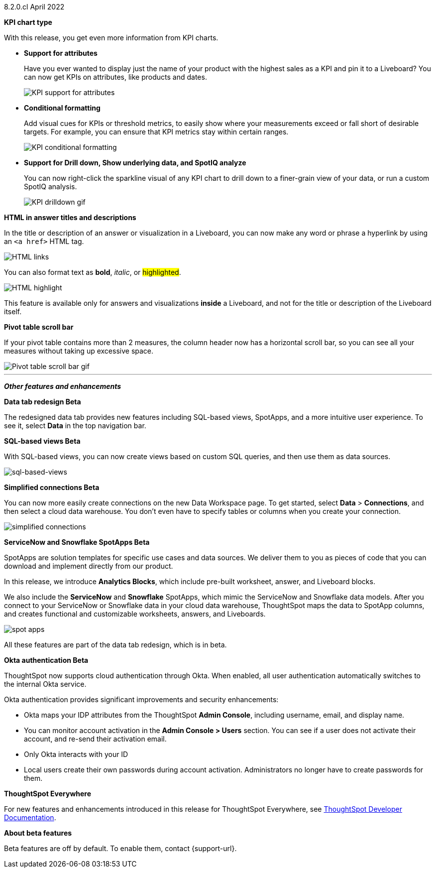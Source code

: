 +++<span class="label label-dep">8.2.0.cl</span>+++ April 2022

[#primary-8.2.0.cl]

[#8-2-0-cl-kpi]
**KPI chart type**

With this release, you get even more information from KPI charts.

[#8-2-0-cl-kpi-attributes]
* **Support for attributes**
+
Have you ever wanted to display just the name of your product with the highest sales as a KPI and pin it to a Liveboard? You can now get KPIs on attributes, like products and dates.
+
image::kpi-attribute.gif[KPI support for attributes]

[#8-2-0-cl-kpi-conditional-formatting]
* **Conditional formatting**
+
Add visual cues for KPIs or threshold metrics, to easily show where your measurements exceed or fall short of desirable targets. For example, you can ensure that KPI metrics stay within certain ranges.
+
image::kpi-conditional.gif[KPI conditional formatting]

* *Support for Drill down, Show underlying data, and SpotIQ analyze*
+
You can now right-click the sparkline visual of any KPI chart to drill down to a finer-grain view of your data, or run a custom SpotIQ analysis.
+
image::kpi-drilldown.gif[KPI drilldown gif]

[#8-2-0-cl-html-titles-descriptions]
**HTML in answer titles and descriptions**

In the title or description of an answer or visualization in a Liveboard, you can now make any word or phrase a hyperlink by using an `<a href>` HTML tag.

image::chart-config-html.png[HTML links]

You can also format text as *bold*, _italic_, or #highlighted#.

image::chart-config-html-highlight.png[HTML highlight]

This feature is available only for answers and visualizations *inside* a Liveboard, and not for the title or description of the Liveboard itself.

*Pivot table scroll bar*

If your pivot table contains more than 2 measures, the column header now has a horizontal scroll bar, so you can see all your measures without taking up excessive space.

image::pivot-gif.gif[Pivot table scroll bar gif]

'''
[#secondary-8.2.0.cl]
*_Other features and enhancements_*

[#8-2-0-cl-data-tab]
**Data tab redesign [.badge.badge-update]#Beta#**

The redesigned data tab provides new features including SQL-based views, SpotApps, and a more intuitive user experience. To see it, select *Data* in the top navigation bar.

[#8-2-0-cl-sql-based-views]
**SQL-based views [.badge.badge-update]#Beta#**

With SQL-based views, you can now create views based on custom SQL queries, and then use them as data sources.

image::sql-bsd-view.png[sql-based-views]

[#8-2-0-cl-connections-flow-data-portal]
**Simplified connections [.badge.badge-update]#Beta#**

You can now more easily create connections on the new Data Workspace page. To get started, select *Data* > *Connections*, and then select a cloud data warehouse. You don't even have to specify tables or columns when you create your connection.

image::simple-connections.png[simplified connections]

[#8-2-0-cl-spotapps]
**ServiceNow and Snowflake SpotApps [.badge.badge-update]#Beta#**

SpotApps are solution templates for specific use cases and data sources. We deliver them to you as pieces of code that you can download and implement directly from our product.

In this release, we introduce *Analytics Blocks*, which include pre-built worksheet, answer, and Liveboard blocks.

We also include the *ServiceNow* and *Snowflake* SpotApps, which mimic the ServiceNow and Snowflake data models. After you connect to your ServiceNow or Snowflake data in your cloud data warehouse, ThoughtSpot maps the data to SpotApp columns, and creates functional and customizable worksheets, answers, and Liveboards.

image::spot-apps.png[spot apps]

All these features are part of the data tab redesign, which is in beta.

[#8-2-0-cl-okta]
**Okta authentication [.badge.badge-update]#Beta#**

ThoughtSpot now supports cloud authentication through Okta. When enabled, all user authentication automatically switches to the internal Okta service.

Okta authentication provides significant improvements and security enhancements:

* Okta maps your IDP attributes from the ThoughtSpot *Admin Console*, including username, email, and display name.
* You can monitor account activation in the *Admin Console > Users* section. You can see if a user does not activate their account, and re-send their activation email.
* Only Okta interacts with your ID
* Local users create their own passwords during account activation. Administrators no longer have to create passwords for them.

**ThoughtSpot Everywhere**

For new features and enhancements introduced in this release for ThoughtSpot Everywhere, see https://developers.thoughtspot.com/docs/?pageid=whats-new[ThoughtSpot Developer Documentation^].

**About beta features**

Beta features are off by default. To enable them, contact {support-url}.
